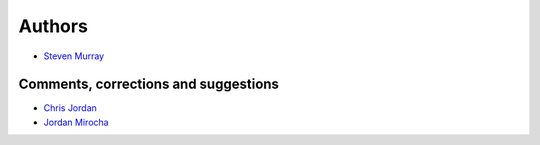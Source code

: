 Authors
-------

* `Steven Murray <https://github.com/steven-murray>`_

Comments, corrections and suggestions
~~~~~~~~~~~~~~~~~~~~~~~~~~~~~~~~~~~~~
* `Chris Jordan <https://github.com/cjordan>`_
* `Jordan Mirocha <https://github.com/mirochaj>`_
